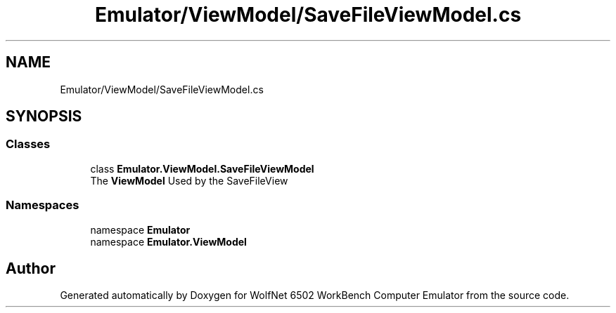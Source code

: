 .TH "Emulator/ViewModel/SaveFileViewModel.cs" 3 "Wed Sep 28 2022" "Version beta" "WolfNet 6502 WorkBench Computer Emulator" \" -*- nroff -*-
.ad l
.nh
.SH NAME
Emulator/ViewModel/SaveFileViewModel.cs
.SH SYNOPSIS
.br
.PP
.SS "Classes"

.in +1c
.ti -1c
.RI "class \fBEmulator\&.ViewModel\&.SaveFileViewModel\fP"
.br
.RI "The \fBViewModel\fP Used by the SaveFileView  "
.in -1c
.SS "Namespaces"

.in +1c
.ti -1c
.RI "namespace \fBEmulator\fP"
.br
.ti -1c
.RI "namespace \fBEmulator\&.ViewModel\fP"
.br
.in -1c
.SH "Author"
.PP 
Generated automatically by Doxygen for WolfNet 6502 WorkBench Computer Emulator from the source code\&.
